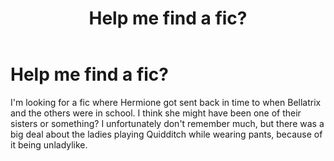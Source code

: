 #+TITLE: Help me find a fic?

* Help me find a fic?
:PROPERTIES:
:Author: MalletEditor
:Score: 3
:DateUnix: 1538860852.0
:DateShort: 2018-Oct-07
:END:
I'm looking for a fic where Hermione got sent back in time to when Bellatrix and the others were in school. I think she might have been one of their sisters or something? I unfortunately don't remember much, but there was a big deal about the ladies playing Quidditch while wearing pants, because of it being unladylike.

